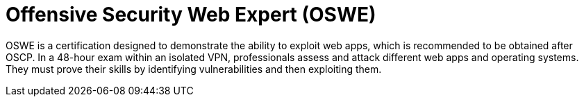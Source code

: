 :page-slug: about-us/certifications/oswe/
:page-description: Our team of ethical hackers and pentesters counts with high certifications related to cybersecurity information.
:page-keywords: Fluid Attacks, Ethical Hackers, Team, Certifications, Cybersecurity, Pentesters, Whitehat Hackers
:page-certificationlogo: logo-oswe
:page-alt: Logo OSWE
:page-certification: yes
:page-certificationid: 003

= Offensive Security Web Expert (OSWE)

OSWE is a certification designed to demonstrate
the ability to exploit web apps,
which is recommended to be obtained after OSCP.
In a 48-hour exam within an isolated VPN,
professionals assess and attack different web apps and operating systems.
They must prove their skills
by identifying vulnerabilities and then exploiting them.

